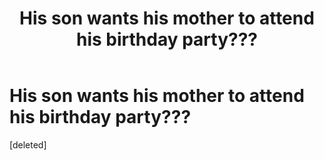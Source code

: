 #+TITLE: His son wants his mother to attend his birthday party???

* His son wants his mother to attend his birthday party???
:PROPERTIES:
:Score: 0
:DateUnix: 1621238309.0
:DateShort: 2021-May-17
:FlairText: What's That Fic?
:END:
[deleted]

